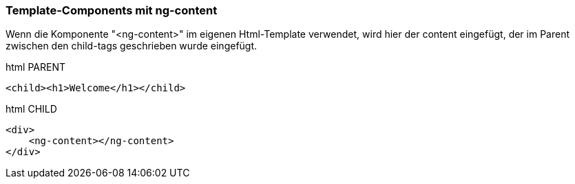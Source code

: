 === Template-Components mit ng-content

Wenn die Komponente "<ng-content>" im eigenen Html-Template verwendet, wird hier der content eingefügt, der im Parent zwischen den child-tags geschrieben wurde eingefügt.

.html PARENT
[source]
<child><h1>Welcome</h1></child>

.html CHILD
[source]
<div>
    <ng-content></ng-content>
</div>


